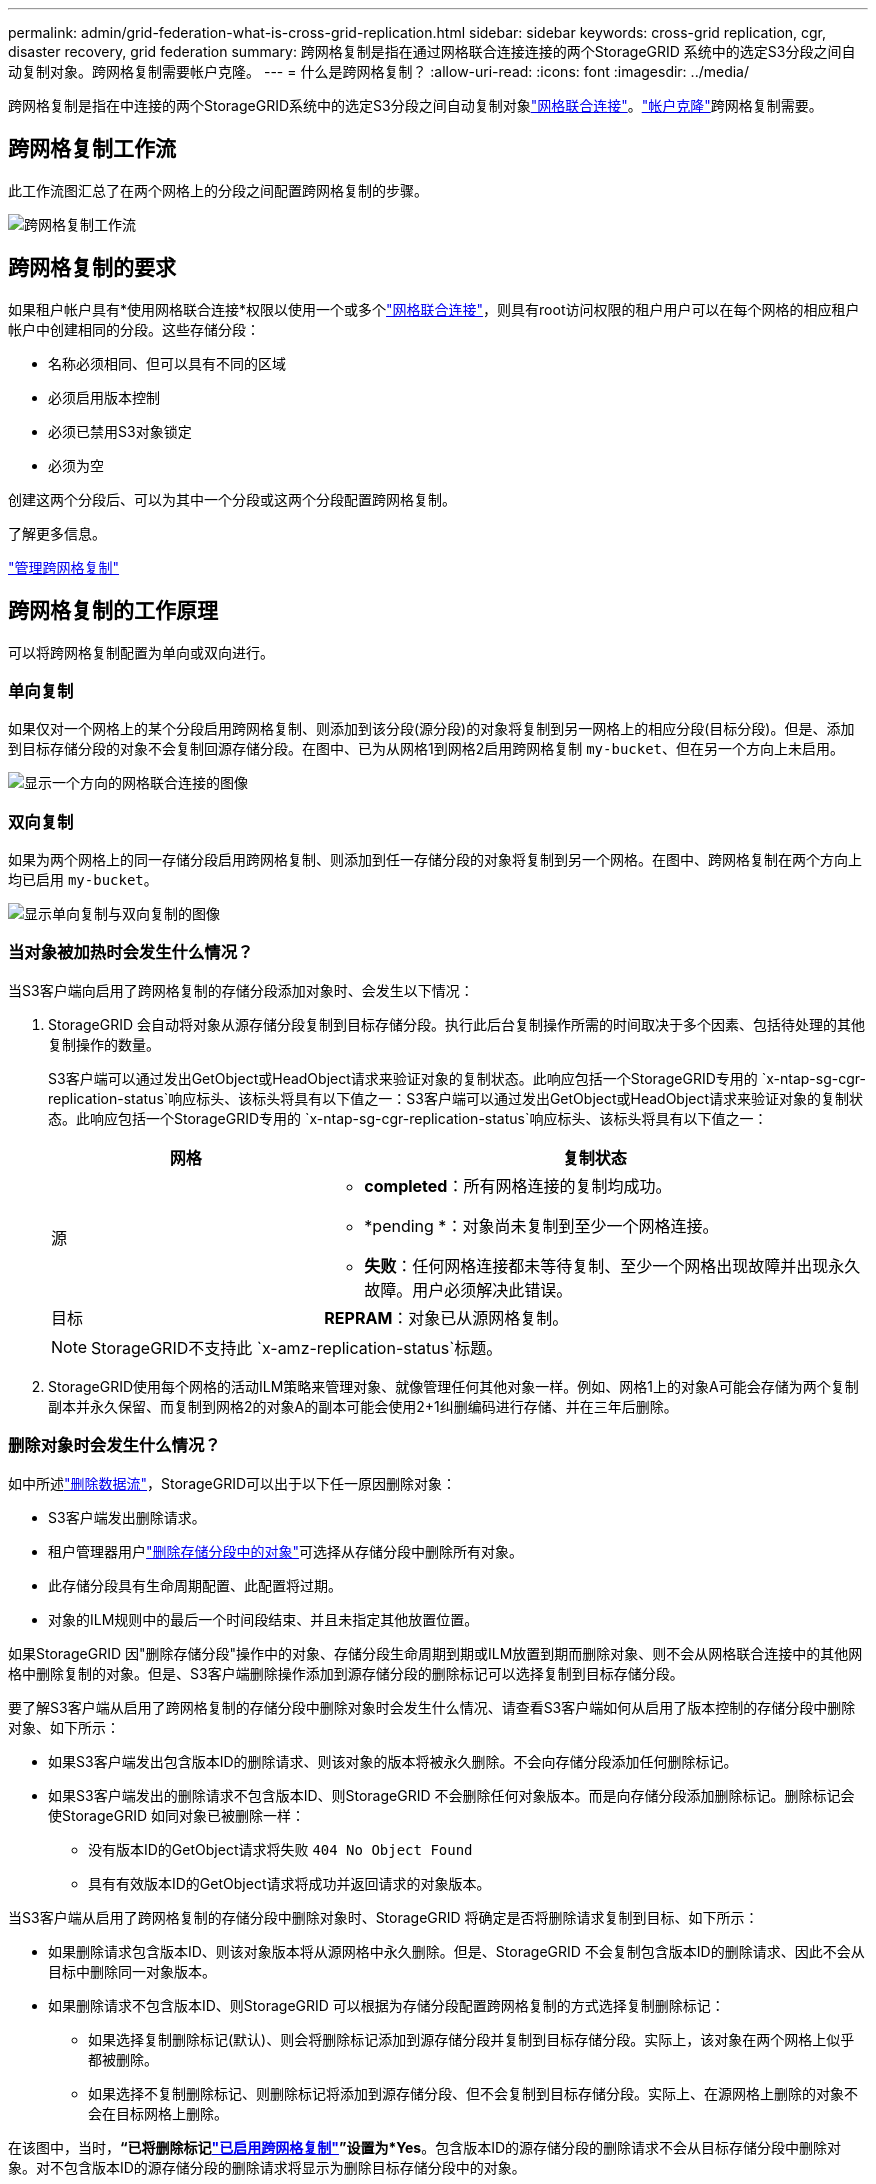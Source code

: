 ---
permalink: admin/grid-federation-what-is-cross-grid-replication.html 
sidebar: sidebar 
keywords: cross-grid replication, cgr, disaster recovery, grid federation 
summary: 跨网格复制是指在通过网格联合连接连接的两个StorageGRID 系统中的选定S3分段之间自动复制对象。跨网格复制需要帐户克隆。 
---
= 什么是跨网格复制？
:allow-uri-read: 
:icons: font
:imagesdir: ../media/


[role="lead"]
跨网格复制是指在中连接的两个StorageGRID系统中的选定S3分段之间自动复制对象link:grid-federation-overview.html["网格联合连接"]。link:grid-federation-what-is-account-clone.html["帐户克隆"]跨网格复制需要。



== 跨网格复制工作流

此工作流图汇总了在两个网格上的分段之间配置跨网格复制的步骤。

image::../media/grid-federation-cgr-workflow.png[跨网格复制工作流]



== 跨网格复制的要求

如果租户帐户具有*使用网格联合连接*权限以使用一个或多个link:grid-federation-overview.html["网格联合连接"]，则具有root访问权限的租户用户可以在每个网格的相应租户帐户中创建相同的分段。这些存储分段：

* 名称必须相同、但可以具有不同的区域
* 必须启用版本控制
* 必须已禁用S3对象锁定
* 必须为空


创建这两个分段后、可以为其中一个分段或这两个分段配置跨网格复制。

.了解更多信息。
link:../tenant/grid-federation-manage-cross-grid-replication.html["管理跨网格复制"]



== 跨网格复制的工作原理

可以将跨网格复制配置为单向或双向进行。



=== 单向复制

如果仅对一个网格上的某个分段启用跨网格复制、则添加到该分段(源分段)的对象将复制到另一网格上的相应分段(目标分段)。但是、添加到目标存储分段的对象不会复制回源存储分段。在图中、已为从网格1到网格2启用跨网格复制 `my-bucket`、但在另一个方向上未启用。

image::../media/grid-federation-cross-grid-replication-one-direction.png[显示一个方向的网格联合连接的图像]



=== 双向复制

如果为两个网格上的同一存储分段启用跨网格复制、则添加到任一存储分段的对象将复制到另一个网格。在图中、跨网格复制在两个方向上均已启用 `my-bucket`。

image::../media/grid-federation-cross-grid-replication.png[显示单向复制与双向复制的图像]



=== 当对象被加热时会发生什么情况？

当S3客户端向启用了跨网格复制的存储分段添加对象时、会发生以下情况：

. StorageGRID 会自动将对象从源存储分段复制到目标存储分段。执行此后台复制操作所需的时间取决于多个因素、包括待处理的其他复制操作的数量。
+
S3客户端可以通过发出GetObject或HeadObject请求来验证对象的复制状态。此响应包括一个StorageGRID专用的 `x-ntap-sg-cgr-replication-status`响应标头、该标头将具有以下值之一：S3客户端可以通过发出GetObject或HeadObject请求来验证对象的复制状态。此响应包括一个StorageGRID专用的 `x-ntap-sg-cgr-replication-status`响应标头、该标头将具有以下值之一：

+
[cols="1a,2a"]
|===
| 网格 | 复制状态 


 a| 
源
 a| 
** *completed*：所有网格连接的复制均成功。
** *pending *：对象尚未复制到至少一个网格连接。
** *失败*：任何网格连接都未等待复制、至少一个网格出现故障并出现永久故障。用户必须解决此错误。




 a| 
目标
 a| 
*REPRAM*：对象已从源网格复制。

|===
+

NOTE: StorageGRID不支持此 `x-amz-replication-status`标题。

. StorageGRID使用每个网格的活动ILM策略来管理对象、就像管理任何其他对象一样。例如、网格1上的对象A可能会存储为两个复制副本并永久保留、而复制到网格2的对象A的副本可能会使用2+1纠删编码进行存储、并在三年后删除。




=== 删除对象时会发生什么情况？

如中所述link:../primer/delete-data-flow.html["删除数据流"]，StorageGRID可以出于以下任一原因删除对象：

* S3客户端发出删除请求。
* 租户管理器用户link:../tenant/deleting-s3-bucket-objects.html["删除存储分段中的对象"]可选择从存储分段中删除所有对象。
* 此存储分段具有生命周期配置、此配置将过期。
* 对象的ILM规则中的最后一个时间段结束、并且未指定其他放置位置。


如果StorageGRID 因"删除存储分段"操作中的对象、存储分段生命周期到期或ILM放置到期而删除对象、则不会从网格联合连接中的其他网格中删除复制的对象。但是、S3客户端删除操作添加到源存储分段的删除标记可以选择复制到目标存储分段。

要了解S3客户端从启用了跨网格复制的存储分段中删除对象时会发生什么情况、请查看S3客户端如何从启用了版本控制的存储分段中删除对象、如下所示：

* 如果S3客户端发出包含版本ID的删除请求、则该对象的版本将被永久删除。不会向存储分段添加任何删除标记。
* 如果S3客户端发出的删除请求不包含版本ID、则StorageGRID 不会删除任何对象版本。而是向存储分段添加删除标记。删除标记会使StorageGRID 如同对象已被删除一样：
+
** 没有版本ID的GetObject请求将失败 `404 No Object Found`
** 具有有效版本ID的GetObject请求将成功并返回请求的对象版本。




当S3客户端从启用了跨网格复制的存储分段中删除对象时、StorageGRID 将确定是否将删除请求复制到目标、如下所示：

* 如果删除请求包含版本ID、则该对象版本将从源网格中永久删除。但是、StorageGRID 不会复制包含版本ID的删除请求、因此不会从目标中删除同一对象版本。
* 如果删除请求不包含版本ID、则StorageGRID 可以根据为存储分段配置跨网格复制的方式选择复制删除标记：
+
** 如果选择复制删除标记(默认)、则会将删除标记添加到源存储分段并复制到目标存储分段。实际上，该对象在两个网格上似乎都被删除。
** 如果选择不复制删除标记、则删除标记将添加到源存储分段、但不会复制到目标存储分段。实际上、在源网格上删除的对象不会在目标网格上删除。




在该图中，当时，*“已将删除标记link:../tenant/grid-federation-manage-cross-grid-replication.html["已启用跨网格复制"]”设置为*Yes*。包含版本ID的源存储分段的删除请求不会从目标存储分段中删除对象。对不包含版本ID的源存储分段的删除请求将显示为删除目标存储分段中的对象。

image::../media/grid-federation-cross-grid-replication-delete.png[显示在两个网格上复制客户端删除的图像]


NOTE: 如果要使对象删除在网格之间保持同步、请为两个网格上的分段创建相应的link:../s3/create-s3-lifecycle-configuration.html["S3生命周期配置"]。



=== 如何复制加密对象

使用跨网格复制在网格之间复制对象时、您可以对单个对象进行加密、使用默认分段加密或配置网格范围的加密。在为存储分段启用跨网格复制之前或之后、您可以添加、修改或删除默认存储分段或网格范围的加密设置。

要对单个对象进行加密、可以在向源存储分段添加对象时使用SSE (使用StorageGRID托管密钥的服务器端加密)。使用 `x-amz-server-side-encryption`请求标头并指定 `AES256`。请参阅。 link:../s3/using-server-side-encryption.html["使用服务器端加密"]


NOTE: 跨网格复制不支持使用SSE-C (使用客户提供的密钥进行服务器端加密)。载入操作将失败。

要对存储分段使用默认加密，请使用PutBucketEncryption请求并将参数设置 `SSEAlgorithm`为 `AES256`。存储分段级加密适用于未包含请求标头的任何已加载对象 `x-amz-server-side-encryption`。请参阅。 link:../s3/operations-on-buckets.html["对存储分段执行的操作"]

要使用网格级加密，请将*存储对象加密*选项设置为*AES-256*。网格级加密适用于未在存储分段级别进行加密的任何对象、或者不带请求标头的已加载对象 `x-amz-server-side-encryption`。请参阅。 link:../admin/changing-network-options-object-encryption.html["配置网络和对象选项"]


NOTE: SSE不支持AES-128。如果使用*AES-128*选项为源网格启用了*存储对象加密*选项，则AES-128算法的使用不会传播到复制的对象。相反、复制的对象将使用目标的默认分段或网格级加密设置(如果可用)。

在确定如何对源对象进行加密时、StorageGRID 会应用以下规则：

. 如果存在、请使用" `x-amz-server-side-encryption`加载"标题。
. 如果不存在加载标头、请使用存储分段默认加密设置(如果已配置)。
. 如果未配置存储分段设置、请使用网格范围的加密设置(如果已配置)。
. 如果不存在网格范围设置、请勿对源对象进行加密。


在确定如何对复制的对象进行加密时、StorageGRID 会按以下顺序应用这些规则：

. 使用与源对象相同的加密、除非该对象使用AES-128加密。
. 如果源对象未加密或使用AES-128、请使用目标存储分段的默认加密设置(如果已配置)。
. 如果目标存储分段没有加密设置、请使用目标的网格范围加密设置(如果已配置)。
. 如果不存在网格范围设置、请勿对目标对象进行加密。




=== 不支持PutObjectTaging.和DeleteObjectTaging

启用了跨网格复制的分段中的对象不支持PutObjectTbaging和DeleteObjectTbagingrequests。

如果S3客户端发出PutObjectTaging或DeleteObjectTagingRequest、则返回。 `501 Not Implemented`消息为 `Put(Delete) ObjectTagging is not available for buckets that have cross-grid replication configured`。



=== 分段对象的复制方式

复制到目标网格的源网格的最大区块大小适用场景 对象。将对象复制到另一个网格时，源网格的*最大区块大小*设置(*configuration*>*System*>*Storage options *)将同时在两个网格上使用。例如、假设源网格的最大区块大小为1 GB、而目标网格的最大区块大小为50 MB。如果在源网格上加载2 GB对象、则该对象将另存为两个1 GB区块。它还会作为两个1 GB区块复制到目标网格、即使该网格的最大区块大小为50 MB也是如此。
